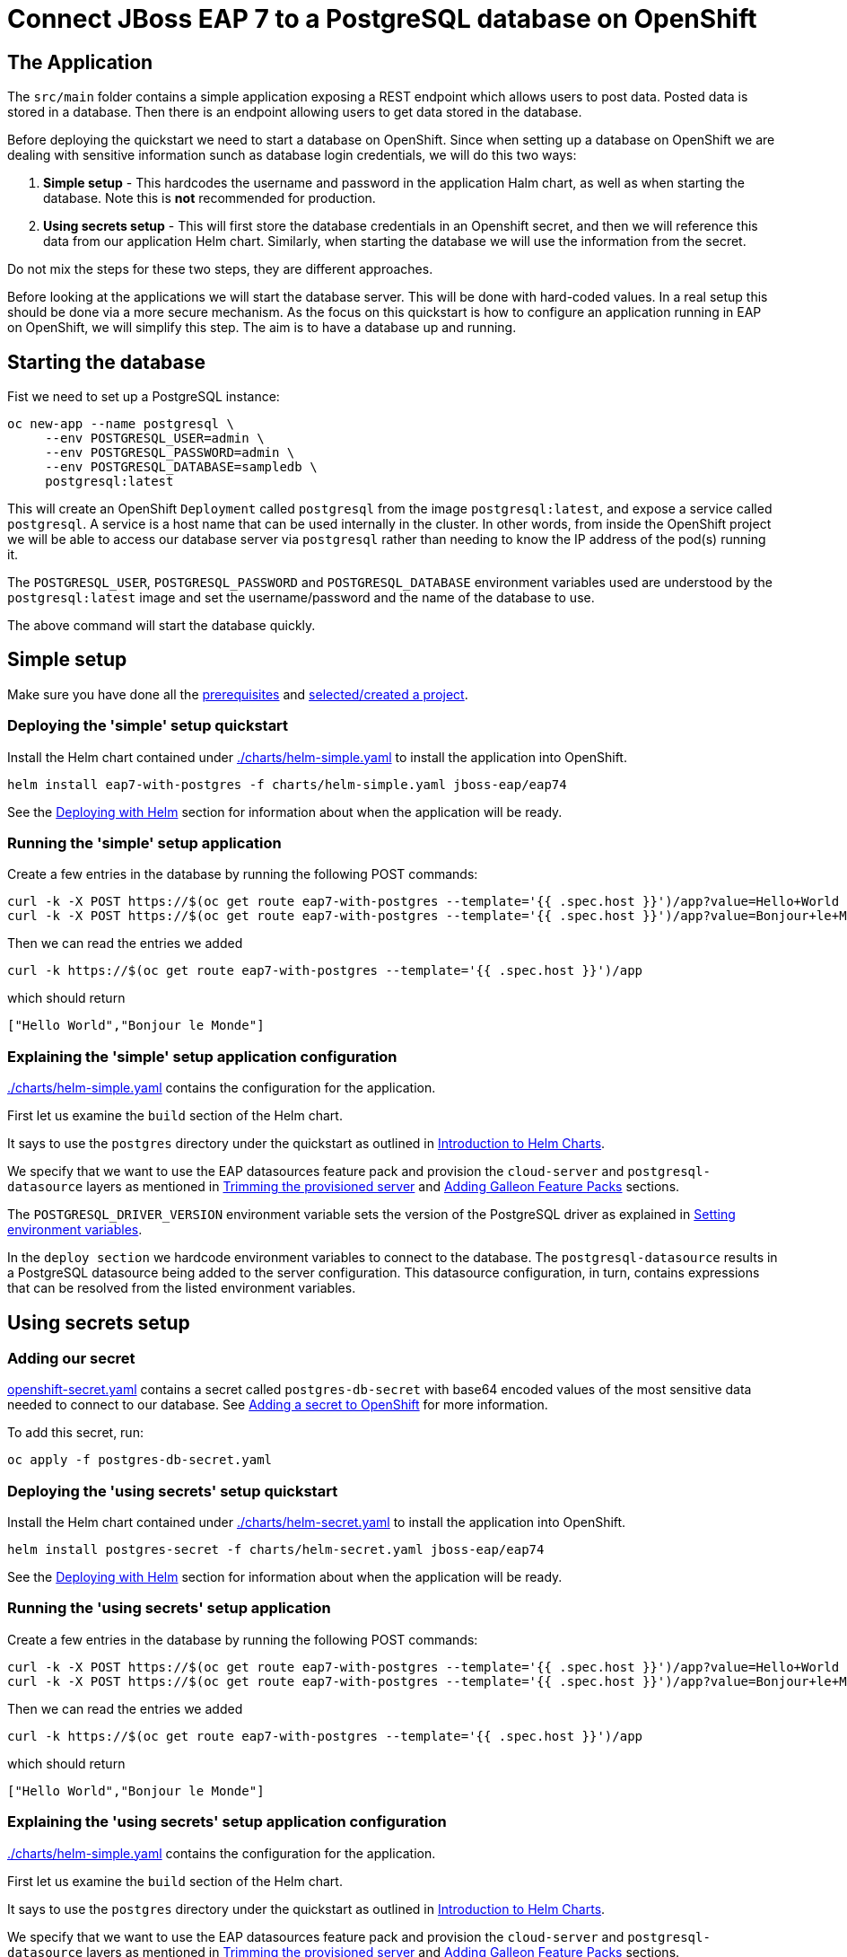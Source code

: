 = Connect JBoss EAP 7 to a PostgreSQL database on OpenShift

== The Application

The `src/main` folder contains a simple application exposing a REST endpoint which allows users to post data. Posted data is stored in a database. Then there is an endpoint allowing users to get data stored in the database.

Before deploying the quickstart we need to start a database on OpenShift. Since when setting up a database on OpenShift we are dealing with sensitive information sunch as database login credentials, we will do this two ways:

. *Simple setup* - This hardcodes the username and password in the application Halm chart, as well as when starting the database. Note this is *not* recommended for production.
. *Using secrets setup* - This will first store the database credentials in an Openshift secret, and then we will reference this data from our application Helm chart. Similarly, when starting the database we will use the information from the secret.

Do not mix the steps for these two steps, they are different approaches.

Before looking at the applications we will start the database server. This will be done with hard-coded values. In a real setup this should be done via a more secure mechanism. As the focus on this quickstart is how to configure an application running in EAP on OpenShift, we will simplify this step. The aim is to have a database up and running.

== Starting the database
Fist we need to set up a PostgreSQL instance:

```shell
oc new-app --name postgresql \
     --env POSTGRESQL_USER=admin \
     --env POSTGRESQL_PASSWORD=admin \
     --env POSTGRESQL_DATABASE=sampledb \
     postgresql:latest
```
This will create an OpenShift `Deployment` called `postgresql` from the image `postgresql:latest`, and expose a service called `postgresql`. A service is a host name that can be used internally in the cluster. In other words, from inside the OpenShift project we will be able to access our database server via `postgresql` rather than needing to know the IP address of the pod(s) running it.

The `POSTGRESQL_USER`, `POSTGRESQL_PASSWORD` and `POSTGRESQL_DATABASE` environment variables used are understood by the `postgresql:latest` image and set the username/password and the name of the database to use.

The above command will start the database quickly.

== Simple setup

Make sure you have done all the link:../RUNNING_ON_OPENSHIFT.adoc#_prerequisites[prerequisites] and link:../RUNNING_ON_OPENSHIFT.adoc#_selectingcreating_a_project[selected/created a project].


=== Deploying the 'simple' setup quickstart
Install the Helm chart contained under link:./charts/helm-simple.yaml[./charts/helm-simple.yaml] to install the application into OpenShift.
[source,shell]
----
helm install eap7-with-postgres -f charts/helm-simple.yaml jboss-eap/eap74
----
See the link:../RUNNING_ON_OPENSHIFT.adoc#_deploying_with_helm[Deploying with Helm] section for information about when the application will be ready.

=== Running the 'simple' setup application

Create a few entries in the database by running the following POST commands:
[source,shell]
----
curl -k -X POST https://$(oc get route eap7-with-postgres --template='{{ .spec.host }}')/app?value=Hello+World
curl -k -X POST https://$(oc get route eap7-with-postgres --template='{{ .spec.host }}')/app?value=Bonjour+le+Monde
----
Then we can read the entries we added
[source,shell]
----
curl -k https://$(oc get route eap7-with-postgres --template='{{ .spec.host }}')/app
----
which should return
[source,shell]
----
["Hello World","Bonjour le Monde"]
----

=== Explaining the 'simple' setup application configuration
link:./charts/helm-simple.yaml[./charts/helm-simple.yaml] contains the configuration for the application.

First let us examine the `build` section of the Helm chart.

It says to use the `postgres` directory under the quickstart as outlined in link:../RUNNING_ON_OPENSHIFT.adoc#_introduction_to_helm_charts[Introduction to Helm Charts].

We specify that we want to use the EAP datasources feature pack and provision the `cloud-server` and `postgresql-datasource` layers as mentioned in link:../RUNNING_ON_OPENSHIFT.adoc#_trimming_the_provisioned_server[Trimming the provisioned server] and link:../RUNNING_ON_OPENSHIFT.adoc#_adding_galleon_feature_packs[Adding Galleon Feature Packs] sections.

The `POSTGRESQL_DRIVER_VERSION` environment variable sets the version of the PostgreSQL driver as explained in link:../RUNNING_ON_OPENSHIFT.adoc#_setting_environment_variables[Setting environment variables].

In the `deploy section` we hardcode environment variables to connect to the database. The `postgresql-datasource` results in a PostgreSQL datasource being added to the server configuration. This datasource configuration, in turn, contains expressions that can be resolved from the listed environment variables.

== Using secrets setup

=== Adding our secret
link:./postgres-db-secret.yaml[openshift-secret.yaml] contains a secret called `postgres-db-secret` with base64 encoded values of the most sensitive data needed to connect to our database. See link:../RUNNING_ON_OPENSHIFT.adoc#_adding_a_secret_to_openshift[Adding a secret to OpenShift] for more information.

To add this secret, run:
[source, yaml]
----
oc apply -f postgres-db-secret.yaml
----

=== Deploying the 'using secrets' setup quickstart
Install the Helm chart contained under link:./charts/helm-secret.yaml[./charts/helm-secret.yaml] to install the application into OpenShift.
[source,shell]
----
helm install postgres-secret -f charts/helm-secret.yaml jboss-eap/eap74
----
See the link:../RUNNING_ON_OPENSHIFT.adoc#_deploying_with_helm[Deploying with Helm] section for information about when the application will be ready.

=== Running the 'using secrets' setup application

Create a few entries in the database by running the following POST commands:
[source,shell]
----
curl -k -X POST https://$(oc get route eap7-with-postgres --template='{{ .spec.host }}')/app?value=Hello+World
curl -k -X POST https://$(oc get route eap7-with-postgres --template='{{ .spec.host }}')/app?value=Bonjour+le+Monde
----
Then we can read the entries we added
[source,shell]
----
curl -k https://$(oc get route eap7-with-postgres --template='{{ .spec.host }}')/app
----
which should return
[source,shell]
----
["Hello World","Bonjour le Monde"]
----

=== Explaining the 'using secrets' setup application configuration
link:./charts/helm-simple.yaml[./charts/helm-simple.yaml] contains the configuration for the application.

First let us examine the `build` section of the Helm chart.

It says to use the `postgres` directory under the quickstart as outlined in link:../RUNNING_ON_OPENSHIFT.adoc#_introduction_to_helm_charts[Introduction to Helm Charts].

We specify that we want to use the EAP datasources feature pack and provision the `cloud-server` and `postgresql-datasource` layers as mentioned in link:../RUNNING_ON_OPENSHIFT.adoc#_trimming_the_provisioned_server[Trimming the provisioned server] and link:../RUNNING_ON_OPENSHIFT.adoc#_adding_galleon_feature_packs[Adding Galleon Feature Packs] sections.

The `POSTGRESQL_DRIVER_VERSION` environment variable sets the version of the PostgreSQL driver as explained in link:../RUNNING_ON_OPENSHIFT.adoc#_setting_environment_variables[Setting environment variables].

In the `deploy section` we hardcode environment variables to connect to the database. The `postgresql-datasource` results in a PostgreSQL datasource being added to the server configuration. This datasource configuration, in turn, contains expressions that can be resolved from the listed environment variables. The environment variables `POSTGRESQL_DATABASE`, `POSTGRESQL_USER` and `POSTGRESQL_PASSWORD` are set from entries in the `postgres-db-secret` secret we created earlier. See link:../RUNNING_ON_OPENSHIFT.adoc#_mapping_individual_values_from_a_configmapsecret_to_environment_variables[Mapping individual values from a ConfigMap/Secret to environment variables] for more details.

== Deleting the database

The following commands will delete the database once you are done with the quickstart.

[source,shell]
----
oc delete deployment postgresql
oc delete service postgresql
----

To delete the secret (for the 'using secrets' flavour of this quickstart):
[source,shell]
----
oc delete secret postgres-db-secret
----
